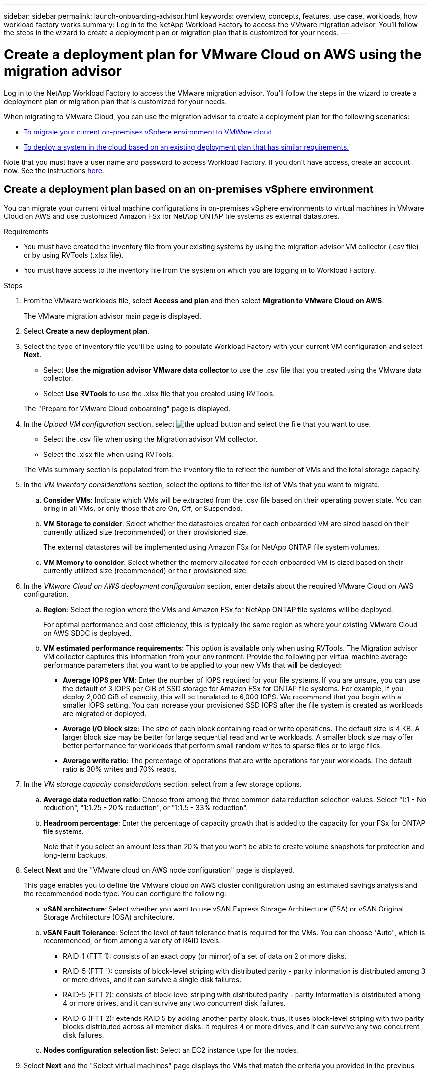 ---
sidebar: sidebar
permalink: launch-onboarding-advisor.html
keywords: overview, concepts, features, use case, workloads, how workload factory works
summary: Log in to the NetApp Workload Factory to access the VMware migration advisor. You'll follow the steps in the wizard to create a deployment plan or migration plan that is customized for your needs.
---

= Create a deployment plan for VMware Cloud on AWS using the migration advisor
:icons: font
:imagesdir: ./media/

[.lead]
Log in to the NetApp Workload Factory to access the VMware migration advisor. You'll follow the steps in the wizard to create a deployment plan or migration plan that is customized for your needs.

When migrating to VMware Cloud, you can use the migration advisor to create a deployment plan for the following scenarios:

* <<Create a deployment plan based on an on-premises vSphere environment,To migrate your current on-premises vSphere environment to VMWare cloud.>>
* <<Create a deployment plan based on an existing plan,To deploy a system in the cloud based on an existing deployment plan that has similar requirements.>>

Note that you must have a user name and password to access Workload Factory. If you don't have access, create an account now. See the instructions https://docs.netapp.com/us-en/workload-setup-admin/quick-start.html[here].

== Create a deployment plan based on an on-premises vSphere environment

You can migrate your current virtual machine configurations in on-premises vSphere environments to virtual machines in VMware Cloud on AWS and use customized Amazon FSx for NetApp ONTAP file systems as external datastores.

.Requirements

* You must have created the inventory file from your existing systems by using the migration advisor VM collector (.csv file) or by using RVTools (.xlsx file).
* You must have access to the inventory file from the system on which you are logging in to Workload Factory.

.Steps

. From the VMware workloads tile, select *Access and plan* and then select *Migration to VMware Cloud on AWS*.
+
The VMware migration advisor main page is displayed.

. Select *Create a new deployment plan*.

. Select the type of inventory file you'll be using to populate Workload Factory with your current VM configuration and select *Next*.
+
* Select *Use the migration advisor VMware data collector* to use the .csv file that you created using the VMware data collector.
* Select *Use RVTools* to use the .xlsx file that you created using RVTools.

+
The "Prepare for VMware Cloud onboarding" page is displayed.
. In the _Upload VM configuration_ section, select image:button-upload-file.png[the upload button] and select the file that you want to use. 
+
* Select the .csv file when using the Migration advisor VM collector.
* Select the .xlsx file when using RVTools.

+
The VMs summary section is populated from the inventory file to reflect the number of VMs and the total storage capacity.
. In the _VM inventory considerations_ section, select the options to filter the list of VMs that you want to migrate.
.. *Consider VMs*: Indicate which VMs will be extracted from the .csv file based on their operating power state. You can bring in all VMs, or only those that are On, Off, or Suspended.
.. *VM Storage to consider*: Select whether the datastores created for each onboarded VM are sized based on their currently utilized size (recommended) or their provisioned size. 
+
The external datastores will be implemented using Amazon FSx for NetApp ONTAP file system volumes.
.. *VM Memory to consider*: Select whether the memory allocated for each onboarded VM is sized based on their currently utilized size (recommended) or their provisioned size.

. In the _VMware Cloud on AWS deployment configuration_ section, enter details about the required VMware Cloud on AWS configuration.
.. *Region*: Select the region where the VMs and Amazon FSx for NetApp ONTAP file systems will be deployed. 
+
For optimal performance and cost efficiency, this is typically the same region as where your existing VMware Cloud on AWS SDDC is deployed.

.. *VM estimated performance requirements*: This option is available only when using RVTools. The Migration advisor VM collector captures this information from your environment. Provide the following per virtual machine average performance parameters that you want to be applied to your new VMs that will be deployed:
* *Average IOPS per VM*: 
Enter the number of IOPS required for your file systems. If you are unsure, you can use the default of 3 IOPS per GiB of SSD storage for Amazon FSx for ONTAP  file systems. For example, if you deploy 2,000 GiB of capacity, this will be translated to 6,000 IOPS. 
We recommend that you begin with a smaller IOPS setting. You can increase your provisioned SSD IOPS after the file system is created as workloads are migrated or deployed.
* *Average I/O block size*: 
The size of each block containing read or write operations. The default size is 4 KB.
A larger block size may be better for large sequential read and write workloads. A smaller block size may offer better performance for workloads that perform small random writes to sparse files or to large files.
* *Average write ratio*: 
The percentage of operations that are write operations for your workloads. The default ratio is 30% writes and 70% reads.

. In the _VM storage capacity considerations_ section, select from a few storage options.
.. *Average data reduction ratio*: Choose from among the three common data reduction selection values. Select "1:1 - No reduction", "1:1.25 - 20% reduction", or "1:1.5 - 33% reduction".
.. *Headroom percentage*: Enter the percentage of capacity growth that is added to the capacity for your FSx for ONTAP file systems. 
+
Note that if you select an amount less than 20% that you won't be able to create volume snapshots for protection and long-term backups.

. Select *Next* and the "VMware cloud on AWS node configuration" page is displayed. 
+
This page enables you to define the VMware cloud on AWS cluster configuration using an estimated savings analysis and the recommended node type. You can configure the following:
+
.. *vSAN architecture*: Select whether you want to use vSAN Express Storage Architecture (ESA) or vSAN Original Storage Architecture (OSA) architecture.
.. *vSAN Fault Tolerance*: Select the level of fault tolerance that is required for the VMs. You can choose "Auto", which is recommended, or from among a variety of RAID levels.
* RAID-1 (FTT 1): consists of an exact copy (or mirror) of a set of data on 2 or more disks.
* RAID-5 (FTT 1): consists of block-level striping with distributed parity - parity information is distributed among 3 or more drives, and it can survive a single disk failures.
* RAID-5 (FTT 2): consists of block-level striping with distributed parity - parity information is distributed among 4 or more drives, and it can survive any two concurrent disk failures.
* RAID-6 (FTT 2): extends RAID 5 by adding another parity block; thus, it uses block-level striping with two parity blocks distributed across all member disks. It requires 4 or more drives, and it can survive any two concurrent disk failures.
.. *Nodes configuration selection list*: Select an EC2 instance type for the nodes.

. Select *Next* and the "Select virtual machines" page displays the VMs that match the criteria you provided in the previous page.

.. In the _Selection criteria_ section, select the criteria for the VMs that you plan to deploy:
+
* Based on cost and performance optimization
* Based on the ability to easily restore your data with local snapshots for recovery scenarios
* Based on both sets of criteria: the lowest cost while still providing good recovery options

.. In the _Virtual machines_ section, the VMs that matched the criteria you provided in the previous page are selected (checked). Select or deselect VMs if you want to onboard/migrate fewer or more VMs on this page. 
+
The *Recommended deployment* section will be updated if you make any changes. Note that by selecting the checkbox in the heading row you can select all VMs on this page.

.. Select *Next*.

. On the *Datastore deployment plan* page, review the total number of VMs and datastores that have been recommended for the migration.

.. Select each Datastore listed across the top of the page to see how the datastores and VMs will be provisioned. 
+
The bottom of the page shows the source VM (or multiple VMs) for which this new VM and datastore will be provisioned.

.. Once you understand how your datastores will be deployed, select *Next*.

. On the *Review deployment plan* page, review the estimated monthly cost for all the VMs that you plan to migrate.
+
The top of the page describes the monthly cost for all deployed VMs and FSx for ONTAP file systems. You can expand each section to view details for "Recommended Amazon FSx for ONTAP file system configuration", "Estimated cost breakdown", "Volume configuration", "Sizing assumptions", and technical "Disclaimers".

. When you are satisfied with the migration plan, you have a few options:

* Select *Deploy* to deploy the FSx for ONTAP file systems to support your VMs. link:deploy-fsx-file-system.html[Learn how to deploy an FSx for ONTAP file system].
* Select *Download plan > VM deployment* to download the migration plan in a .csv format so you can use it to create your new cloud-based intelligent data infrastructure.
* Select *Download plan > Plan report* to download the migration plan in a .pdf format so you can distribute the plan for review.
* Select *Export plan* to save the migration plan as a template in a .json format. You can import the plan at a later time to use as a template when deploying systems with similar requirements.

== Create a deployment plan based on an existing plan

If you are planning a new deployment that is similar to an existing deployment plan that you've used in the past, you can import that plan, make edits, and then save it as a new deployment plan.

.Requirements

You must have access to the .json file for the existing deployment plan from the system on which you are logging in to Workload Factory.

.Steps

. Log in to Workload Factory.

. From the VMware workloads tile, select *Access and plan* and then select *Migration to VMware Cloud on AWS*. The VMware migration advisor main page is displayed.

. Select *Import an existing deployment plan*.

. Select image:button-upload-file.png[the upload button] and select the existing plan file that you want to import in the migration advisor.

. Select *Next* and the Review plan page is displayed.

. You can select *Previous* to access the _Prepare for VMware Cloud onboarding_ page and the _Select VMs_ page to modify the settings for the plan as described in the previous section.

. After you have customized the plan to your requirements, you can save the plan or begin the deployment process for your datastores on FSx for ONTAP file systems.

